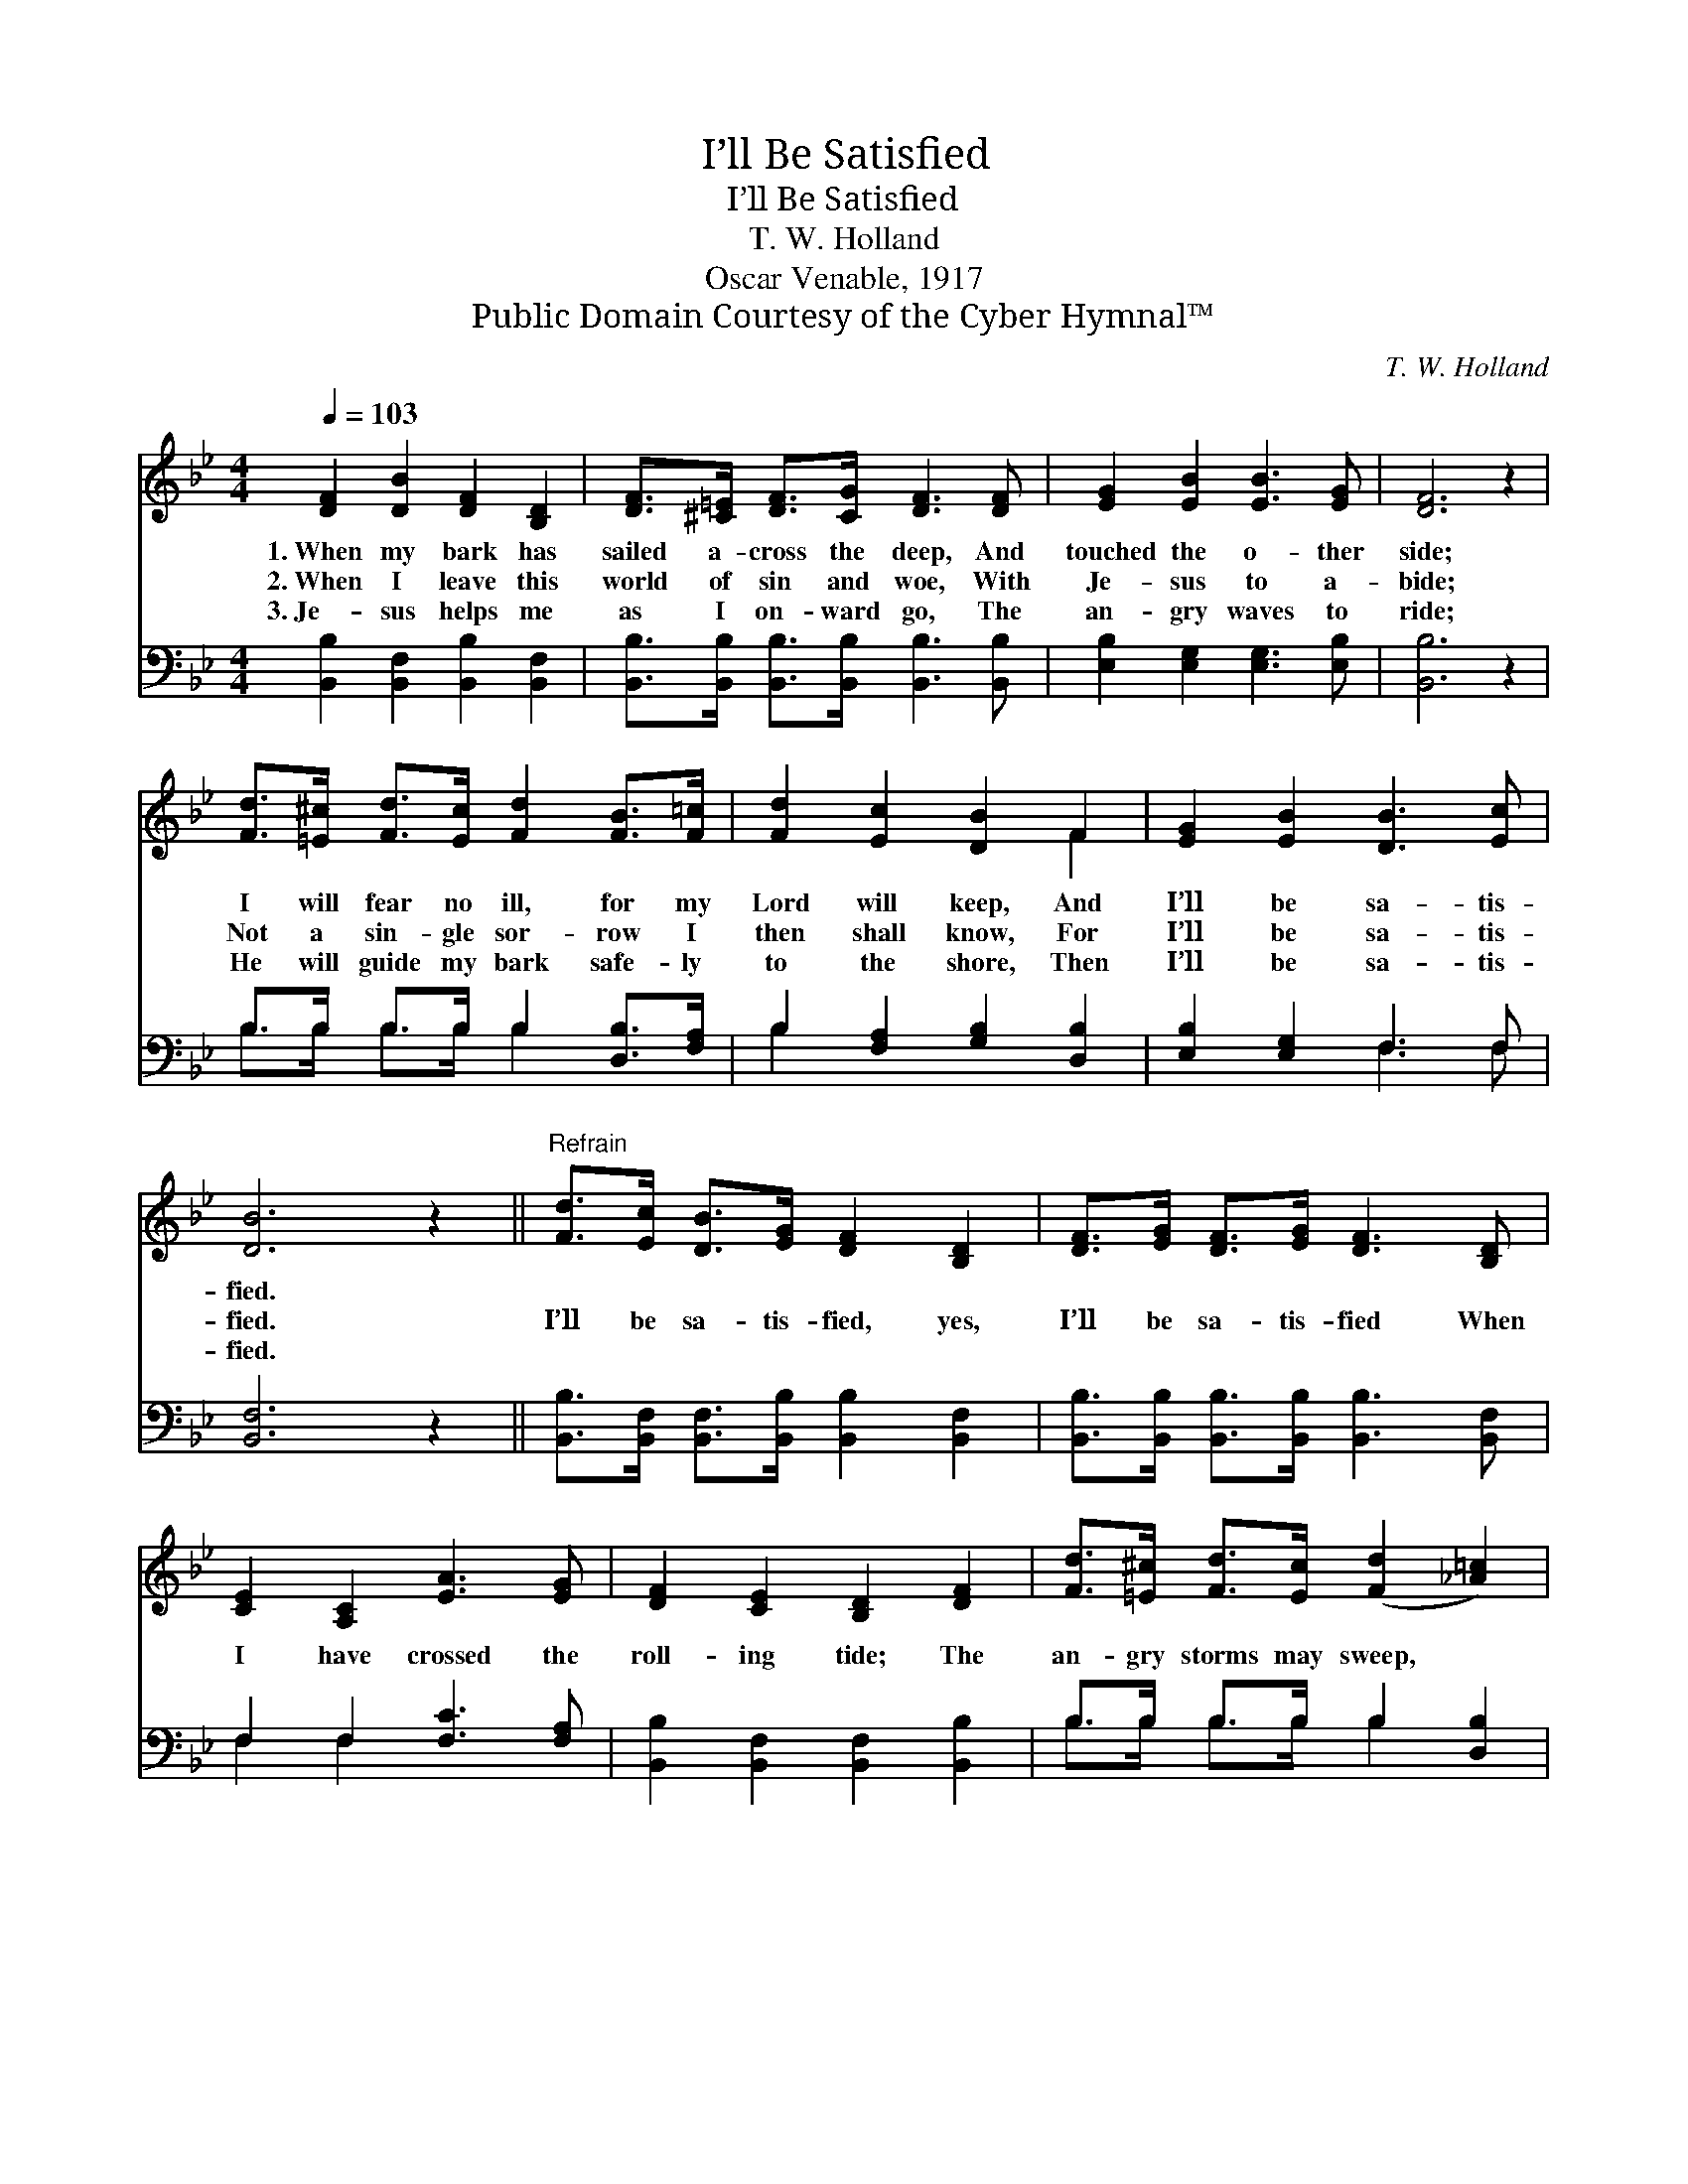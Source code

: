 X:1
T:I’ll Be Satisfied
T:I’ll Be Satisfied
T:T. W. Holland
T:Oscar Venable, 1917
T:Public Domain Courtesy of the Cyber Hymnal™
C:T. W. Holland
Z:Public Domain
Z:Courtesy of the Cyber Hymnal™
%%score ( 1 2 ) ( 3 4 )
L:1/8
Q:1/4=103
M:4/4
K:Bb
V:1 treble 
V:2 treble 
V:3 bass 
V:4 bass 
V:1
 [DF]2 [DB]2 [DF]2 [B,D]2 | [DF]>[^C=E] [DF]>[CG] [DF]3 [DF] | [EG]2 [EB]2 [EB]3 [EG] | [DF]6 z2 | %4
w: 1.~When my bark has|sailed a- cross the deep, And|touched the o- ther|side;|
w: 2.~When I leave this|world of sin and woe, With|Je- sus to a-|bide;|
w: 3.~Je- sus helps me|as I on- ward go, The|an- gry waves to|ride;|
 [Fd]>[=E^c] [Fd]>[Ec] [Fd]2 [FB]>[F=c] | [Fd]2 [Ec]2 [DB]2 F2 | [EG]2 [EB]2 [DB]3 [Ec] | %7
w: I will fear no ill, for my|Lord will keep, And|I’ll be sa- tis-|
w: Not a sin- gle sor- row I|then shall know, For|I’ll be sa- tis-|
w: He will guide my bark safe- ly|to the shore, Then|I’ll be sa- tis-|
 [DB]6 z2 ||"^Refrain" [Fd]>[Ec] [DB]>[EG] [DF]2 [B,D]2 | [DF]>[EG] [DF]>[EG] [DF]3 [B,D] | %10
w: fied.|||
w: fied.|I’ll be sa- tis- fied, yes,|I’ll be sa- tis- fied When|
w: fied.|||
 [CE]2 [A,C]2 [EA]3 [EG] | [DF]2 [CE]2 [B,D]2 [DF]2 | [Fd]>[=E^c] [Fd]>[Ec] ([Fd]2 [_A=c]2) | %13
w: |||
w: I have crossed the|roll- ing tide; The|an- gry storms may sweep, *|
w: |||
 [GB]>[Gc] [GB]>[EG] [DF]2 F2 | [EG]2 [EB]2 [DB]3 [Ec] | [DB]6 z2 |] %16
w: |||
w: But my Lord will keep, And|I’ll be sa- tis-|fied.|
w: |||
V:2
 x8 | x8 | x8 | x8 | x8 | x6 F2 | x8 | x8 || x8 | x8 | x8 | x8 | x8 | x6 F2 | x8 | x8 |] %16
V:3
 [B,,B,]2 [B,,F,]2 [B,,B,]2 [B,,F,]2 | [B,,B,]>[B,,B,] [B,,B,]>[B,,B,] [B,,B,]3 [B,,B,] | %2
 [E,B,]2 [E,G,]2 [E,G,]3 [E,B,] | [B,,B,]6 z2 | B,>B, B,>B, B,2 [D,B,]>[F,A,] | %5
 B,2 [F,A,]2 [G,B,]2 [D,B,]2 | [E,B,]2 [E,G,]2 F,3 F, | [B,,F,]6 z2 || %8
 [B,,B,]>[B,,F,] [B,,F,]>[B,,B,] [B,,B,]2 [B,,F,]2 | %9
 [B,,B,]>[B,,B,] [B,,B,]>[B,,B,] [B,,B,]3 [B,,F,] | F,2 F,2 [F,C]3 [F,A,] | %11
 [B,,B,]2 [B,,F,]2 [B,,F,]2 [B,,B,]2 | B,>B, B,>B, B,2 [D,B,]2 | %13
 [E,E]>[E,E] [E,E]>[E,B,] [B,,B,]2 [D,B,]2 | [E,B,]2 [E,G,]2 F,3 F, | [B,,F,]6 z2 |] %16
V:4
 x8 | x8 | x8 | x8 | B,>B, B,>B, B,2 x2 | B,2 x6 | x4 F,3 F, | x8 || x8 | x8 | F,2 F,2 x4 | x8 | %12
 B,>B, B,>B, B,2 x2 | x8 | x4 F,3 F, | x8 |] %16


